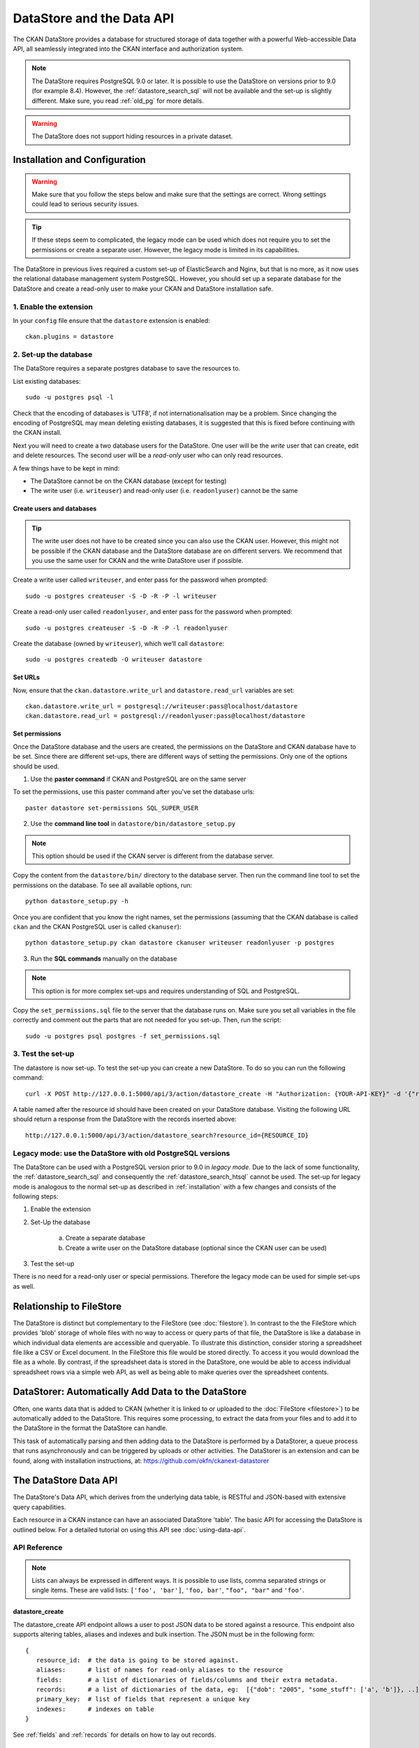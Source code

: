 ==========================
DataStore and the Data API
==========================

The CKAN DataStore provides a database for structured storage of data together
with a powerful Web-accessible Data API, all seamlessly integrated into the CKAN
interface and authorization system.

.. note:: The DataStore requires PostgreSQL 9.0 or later. It is possible to use the DataStore on versions prior to 9.0 (for example 8.4). However, the :ref:`datastore_search_sql` will not be available and the set-up is slightly different. Make sure, you read :ref:`old_pg` for more details.

.. warning:: The DataStore does not support hiding resources in a private dataset.

.. _installation:

Installation and Configuration
==============================

.. warning:: Make sure that you follow the steps below and make sure that the settings are correct. Wrong settings could lead to serious security issues.

.. tip:: If these steps seem to complicated, the legacy mode can be used which does not require you to set the permissions or create a separate user. However, the legacy mode is limited in its capabilities.


The DataStore in previous lives required a custom set-up of ElasticSearch and Nginx,
but that is no more, as it now uses the relational database management system PostgreSQL.
However, you should set up a separate database for the DataStore
and create a read-only user to make your CKAN and DataStore installation safe.

1. Enable the extension
-----------------------

In your ``config`` file ensure that the ``datastore`` extension is enabled::

 ckan.plugins = datastore

2. Set-up the database
----------------------

The DataStore requires a separate postgres database to save the resources to.

List existing databases::

 sudo -u postgres psql -l

Check that the encoding of databases is ‘UTF8’, if not internationalisation may be a problem. Since changing the encoding of PostgreSQL may mean deleting existing databases, it is suggested that this is fixed before continuing with the CKAN install.

Next you will need to create a two database users for the DataStore. One user will be the *write* user that can create, edit and delete resources. The second user will be a *read-only* user who can only read resources.

A few things have to be kept in mind:

* The DataStore cannot be on the CKAN database (except for testing)
* The write user (i.e. ``writeuser``) and read-only user (i.e. ``readonlyuser``) cannot be the same

Create users and databases
~~~~~~~~~~~~~~~~~~~~~~~~~~

.. tip:: The write user does not have to be created since you can also use the CKAN user. However, this might not be possible if the CKAN database and the DataStore database are on different servers. We recommend that you use the same user for CKAN and the write DataStore user if possible.

Create a write user called ``writeuser``, and enter pass for the password when prompted::

 sudo -u postgres createuser -S -D -R -P -l writeuser

Create a read-only user called ``readonlyuser``, and enter pass for the password when prompted::

 sudo -u postgres createuser -S -D -R -P -l readonlyuser

Create the database (owned by ``writeuser``), which we’ll call ``datastore``::

 sudo -u postgres createdb -O writeuser datastore

Set URLs
~~~~~~~~

Now, ensure that the ``ckan.datastore.write_url`` and ``datastore.read_url`` variables are set::

 ckan.datastore.write_url = postgresql://writeuser:pass@localhost/datastore
 ckan.datastore.read_url = postgresql://readonlyuser:pass@localhost/datastore

Set permissions
~~~~~~~~~~~~~~~

Once the DataStore database and the users are created, the permissions on the DataStore and CKAN database have to be set. Since there are different set-ups, there are different ways of setting the permissions. Only one of the options should be used.

1. Use the **paster command** if CKAN and PostgreSQL are on the same server

To set the permissions, use this paster command after you've set the database urls::

 paster datastore set-permissions SQL_SUPER_USER


2. Use the **command line tool** in ``datastore/bin/datastore_setup.py``

.. note:: This option should be used if the CKAN server is different from the database server.

Copy the content from the ``datastore/bin/`` directory to the database server. Then run the command line tool to set the permissions on the database. To see all available options, run::

 python datastore_setup.py -h

Once you are confident that you know the right names, set the permissions (assuming that the CKAN database is called ``ckan`` and the CKAN PostgreSQL user is called ``ckanuser``)::

 python datastore_setup.py ckan datastore ckanuser writeuser readonlyuser -p postgres


3. Run the **SQL commands** manually on the database

.. note:: This option is for more complex set-ups and requires understanding of SQL and PostgreSQL.

Copy the ``set_permissions.sql`` file to the server that the database runs on. Make sure you set all variables in the file correctly and comment out the parts that are not needed for you set-up. Then, run the script::

 sudo -u postgres psql postgres -f set_permissions.sql


3. Test the set-up
------------------

The datastore is now set-up. To test the set-up you can create a new DataStore. To do so you can run the following command::

 curl -X POST http://127.0.0.1:5000/api/3/action/datastore_create -H "Authorization: {YOUR-API-KEY}" -d '{"resource_id": "{RESOURCE-ID}", "fields": [ {"id": "a"}, {"id": "b"} ], "records": [ { "a": 1, "b": "xyz"}, {"a": 2, "b": "zzz"} ]}'

A table named after the resource id should have been created on your DataStore
database. Visiting the following URL should return a response from the DataStore with
the records inserted above::

 http://127.0.0.1:5000/api/3/action/datastore_search?resource_id={RESOURCE_ID}


.. _old_pg:

Legacy mode: use the DataStore with old PostgreSQL versions
-----------------------------------------------------------

The DataStore can be used with a PostgreSQL version prior to 9.0 in *legacy mode*. Due to the lack of some functionality, the :ref:`datastore_search_sql` and consequently the :ref:`datastore_search_htsql` cannot be used. The set-up for legacy mode is analogous to the normal set-up as described in :ref:`installation` with a few changes and consists of the following steps:

1. Enable the extension
#. Set-Up the database

    a) Create a separate database
    #) Create a write user on the DataStore database (optional since the CKAN user can be used)

#. Test the set-up

There is no need for a read-only user or special permissions. Therefore the legacy mode can be used for simple set-ups as well.

Relationship to FileStore
=========================

The DataStore is distinct but complementary to the FileStore (see
:doc:`filestore`). In contrast to the the FileStore which provides 'blob'
storage of whole files with no way to access or query parts of that file, the
DataStore is like a database in which individual data elements are accessible
and queryable. To illustrate this distinction, consider storing a spreadsheet
file like a CSV or Excel document. In the FileStore this file would be stored
directly. To access it you would download the file as a whole. By contrast, if
the spreadsheet data is stored in the DataStore, one would be able to access
individual spreadsheet rows via a simple web API, as well as being able to make
queries over the spreadsheet contents.


DataStorer: Automatically Add Data to the DataStore
===================================================

Often, one wants data that is added to CKAN (whether it is linked to or
uploaded to the :doc:`FileStore <filestore>`) to be automatically added to the
DataStore. This requires some processing, to extract the data from your files
and to add it to the DataStore in the format the DataStore can handle.

This task of automatically parsing and then adding data to the DataStore is
performed by a DataStorer, a queue process that runs asynchronously and can be
triggered by uploads or other activities. The DataStorer is an extension and can
be found, along with installation instructions, at: https://github.com/okfn/ckanext-datastorer


The DataStore Data API
======================

The DataStore's Data API, which derives from the underlying data table,
is RESTful and JSON-based with extensive query capabilities.

Each resource in a CKAN instance can have an associated DataStore 'table'. The
basic API for accessing the DataStore is outlined below. For a detailed
tutorial on using this API see :doc:`using-data-api`.


API Reference
-------------

.. note:: Lists can always be expressed in different ways. It is possible to use lists, comma separated strings or single items. These are valid lists: ``['foo', 'bar']``, ``'foo, bar'``, ``"foo", "bar"`` and ``'foo'``.


datastore_create
~~~~~~~~~~~~~~~~

The datastore_create API endpoint allows a user to post JSON data to be stored against a resource. This endpoint also supports altering tables, aliases and indexes and bulk insertion. The JSON must be in the following form::

 {
    resource_id:  # the data is going to be stored against.
    aliases:      # list of names for read-only aliases to the resource
    fields:       # a list of dictionaries of fields/columns and their extra metadata.
    records:      # a list of dictionaries of the data, eg:  [{"dob": "2005", "some_stuff": ['a', 'b']}, ..]
    primary_key:  # list of fields that represent a unique key
    indexes:      # indexes on table
 }

See :ref:`fields` and :ref:`records` for details on how to lay out records.



datastore_delete
~~~~~~~~~~~~~~~~

The datastore_delete API endpoint allows a user to delete records from a resource. The JSON for searching must be in the following form::

 {
    resource_id: # the data that is going to be deleted.
    filter:      # dictionary of matching conditions to delete
                 # e.g  {'key1': 'a', 'key2': 'b'}
                 # this will be equivalent to "delete from table where key1 = 'a' and key2 = 'b' "
 }


datastore_upsert
~~~~~~~~~~~~~~~~

The datastore_upsert API endpoint allows a user to add or edit records in an existing DataStore resource. In order for the ``upsert`` and ``update`` methods to work, a unique key has to defined via the datastore_create API endpoint command.
The JSON for searching must be in the following form::

 {
    resource_id: # resource id that the data is going to be stored under.
    records:     #  a list of dictionaries of the data, eg:  [{"dob": "2005", "some_stuff": ['a', 'b']}, ..]
    method:      #  the method to use to put the data into the datastore
                 #  possible options: upsert (default), insert, update
 }

``upsert``
    Update if record with same key already exists, otherwise insert. Requires unique key.
``insert``
    Insert only. This method is faster that upsert, but will fail if any inserted record matches an existing one. Does *not* require a unique key.
``update``
    Update only. An exception will occur if the key that should be updated does not exist. Requires unique key.

.. _datastore_search:

datastore_search
~~~~~~~~~~~~~~~~

The datastore_search API endpoint allows a user to search data in a resource.
The JSON for searching must be in the following form::

 {
     resource_id:  # the resource id to be searched against
     filters :     # dictionary of matching conditions to select e.g  {'key1': 'a. 'key2': 'b'}
                   # this will be equivalent to "select * from table where key1 = 'a' and key2 = 'b' "
     q:            # full text query
     plain:        # treat as plain text query (default: true)
     language:     # language of the full text query (default: english)
     limit:        # limit the amount of rows to size (default: 100)
     offset:       # offset the amount of rows
     fields:       # list of fields return in that order, defaults (empty or not present) to all fields in fields order.
     sort:         # ordered list of field names as, eg: "fieldname1, fieldname2 desc"
 }

.. _datastore_search_sql:

datastore_search_sql
~~~~~~~~~~~~~~~~~~~~

The datastore_search_sql API endpoint allows a user to search data in a resource or connect multiple resources with join expressions. The underlying SQL engine is the `PostgreSQL engine <http://www.postgresql.org/docs/9.1/interactive/sql/.html>`_. The JSON for searching must be in the following form::

 {
    sql:  # a single sql select statement
 }


.. _datastore_search_htsql:

datastore_search_htsql
~~~~~~~~~~~~~~~~~~~~~~

.. note:: HTSQL is not in the core DataStore. To use it, it is necessary to install the ckanext-htsql extension available at https://github.com/okfn/ckanext-htsql.

The datastore_search_htsql API endpoint allows a user to search data in a resource using the `HTSQL <http://htsql.org/doc/>`_ query expression language. The JSON for searching must be in the following form::

 {
    htsql:  # a htsql query statement.
 }

.. _fields:

Fields
~~~~~~

Fields define the column names and the type of the data in a column. A field is defined as follows::

    {
        "id":    # a string which defines the column name
        "type":  # the data type for the column
    }

Field **types are optional** and will be guessed by the DataStore from the provided data. However, setting the types ensures that future inserts will not fail because of wrong types. See :ref:`valid-types` for details on which types are valid.

Example::

    [
        {
            "id": "foo",
            "type": "int4"
        },
        {
            "id": "bar"
            # type is optional
        }
    ]

.. _records:

Records
~~~~~~~

A record is the data to be inserted in a table and is defined as follows::

    {
        "<id>":  # data to be set
        # .. more data
    }

Example::

    [
        {
            "foo": 100,
            "bar": "Here's some text"
        },
        {
            "foo": 42
        }
    ]

.. _valid-types:

Field types
-----------

The DataStore supports all types supported by PostgreSQL as well as a few additions. A list of the PostgreSQL types can be found in the `type section of the documentation`_. Below you can find a list of the most common data types. The ``json`` type has been added as a storage for nested data.

In addition to the listed types below, you can also use array types. They are defines by prepending a ``_`` or appending ``[]`` or ``[n]`` where n denotes the length of the array. An arbitrarily long array of integers would be defined as ``int[]``.

.. _type section of the documentation: http://www.postgresql.org/docs/9.1/static/datatype.html


text
    Arbitrary text data, e.g. ``Here's some text``.
json
    Arbitrary nested json data, e.g ``{"foo": 42, "bar": [1, 2, 3]}``.
    Please note that this type is a custom type that is wrapped by the DataStore.
date
    Date without time, e.g ``2012-5-25``.
time
    Time without date, e.g ``12:42``.
timestamp
    Date and time, e.g ``2012-10-01T02:43Z``.
int
    Integer numbers, e.g ``42``, ``7``.
float
    Floats, e.g. ``1.61803``.
bool
    Boolean values, e.g. ``true``, ``0``


You can find more information about the formatting of dates in the `date/time types section of the PostgreSQL documentation`_.

.. _date/time types section of the PostgreSQL documentation: http://www.postgresql.org/docs/9.1/static/datatype-datetime.html


Table aliases
-------------

A resource in the DataStore can have multiple aliases that are easier to remember than the resource id. Aliases can be created and edited with the datastore_create API endpoint. All aliases can be found in a special view called ``_table_metadata``.

Comparison of different querying methods
----------------------------------------

The DataStore supports querying with multiple API endpoints. They are similar but support different features. The following list gives an overview of the different methods.

==============================  =======================  ===========================  =============================
..                              :ref:`datastore_search`  :ref:`datastore_search_sql`  :ref:`datastore_search_htsql`
..                                                       SQL                          HTSQL
==============================  =======================  ===========================  =============================
**Status**                      Stable                   Stable                       Available as extension
**Ease of use**                 Easy                     Complex                      Medium
**Flexibility**                 Low                      High                         Medium
**Query language**              Custom (JSON)            SQL                          HTSQL
**Connect multiple resources**  No                       Yes                          Not yet
**Use aliases**                 Yes                      Yes                          Yes
==============================  =======================  ===========================  =============================
